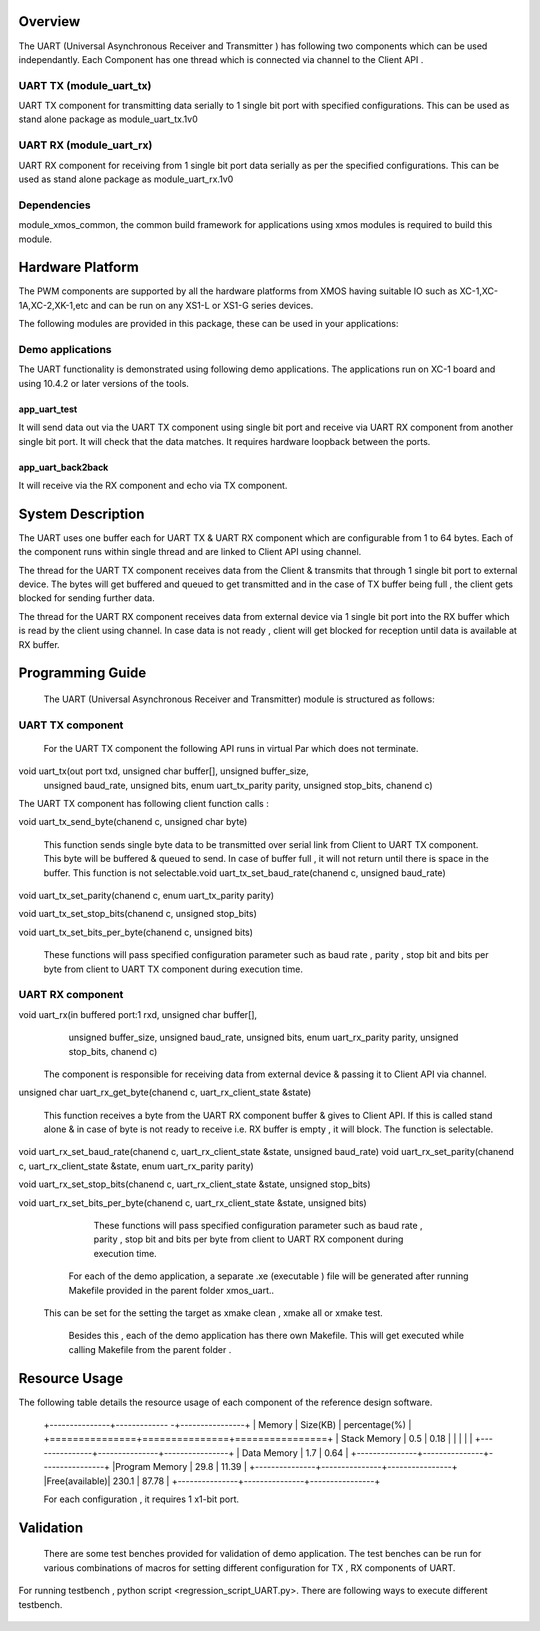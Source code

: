 Overview 
========

The UART (Universal Asynchronous Receiver and Transmitter ) has following two components which can be used independantly. Each Component has one thread which is connected via channel to the Client API . 

UART TX (module_uart_tx)
------------------------

UART TX component for transmitting data serially to 1 single bit port with specified configurations. This can be used as stand alone package as module_uart_tx.1v0

 
UART RX (module_uart_rx) 
------------------------

UART RX component for receiving from 1 single bit port data serially as per the specified configurations. This can be used as stand alone package as module_uart_rx.1v0 

Dependencies
------------

module_xmos_common, the common build framework for applications using xmos modules is required to build this module.


Hardware Platform
=================

The PWM components are supported by all the hardware platforms from XMOS having suitable IO such as XC-1,XC-1A,XC-2,XK-1,etc and can be run on any XS1-L or XS1-G series devices.
  
The following modules are provided in this package, these can be
used in your applications:

Demo applications 
-----------------

The UART functionality is demonstrated using following demo applications. The applications run on XC-1 board and using 10.4.2 or later versions of the tools.

app_uart_test 
+++++++++++++
 
It will send data out via the UART TX component using single bit port  and receive via UART RX component from another single bit port. It will check that the data matches. It requires hardware loopback between the ports.
  
app_uart_back2back  
++++++++++++++++++

It will receive via the RX component and echo via TX component.


System Description 
===================

The UART uses one buffer each for UART TX & UART RX component which are configurable from 1 to 64 bytes. Each of the component runs within single thread and are linked to Client API using channel. 

The thread for the UART TX component receives data from the Client & transmits that through 1 single bit port to external device. The bytes will get buffered and queued to get transmitted and in the case of TX buffer being full , the client gets blocked for sending further data.
  
The thread for the UART RX component receives data from external device via 1 single bit port into the RX buffer which is read by the client using channel. In case data is not ready , client will get blocked for reception until data is available at RX buffer.


Programming Guide 
=================

 The UART (Universal Asynchronous Receiver and Transmitter) module is structured as follows:


UART TX component 
-----------------    

   For the UART TX component the following API runs in virtual Par which does not terminate.

void uart_tx(out port txd, unsigned char buffer[], unsigned buffer_size,
         unsigned baud_rate, unsigned bits, enum uart_tx_parity parity,
         unsigned stop_bits, chanend c)

The UART TX component has following client function calls :
  
void uart_tx_send_byte(chanend c, unsigned char byte)

	This function sends single byte data to be transmitted over serial link from Client to UART TX component. This byte will be buffered & queued to send. In case of buffer full , it will not return until there is space in the buffer. This function is not selectable.void uart_tx_set_baud_rate(chanend c, unsigned baud_rate)

void uart_tx_set_parity(chanend c, enum uart_tx_parity parity)

void uart_tx_set_stop_bits(chanend c, unsigned stop_bits)

void uart_tx_set_bits_per_byte(chanend c, unsigned bits)

    These functions will pass specified configuration parameter such as baud rate , parity , stop bit and bits per byte from client to UART TX component during execution time. 

UART RX component 
-----------------

void uart_rx(in buffered port:1 rxd, unsigned char buffer[],
                unsigned buffer_size, unsigned baud_rate, unsigned bits,
                enum uart_rx_parity parity, unsigned stop_bits,
                chanend c)

   The component is responsible for receiving data from external device & passing it to Client API via channel.

unsigned char uart_rx_get_byte(chanend c, uart_rx_client_state &state)

   This function receives a byte from the UART RX component buffer & gives to Client API. If this is called stand alone & in case of byte is not ready to receive i.e. RX buffer is empty , it will block.   The function is selectable.
 
void uart_rx_set_baud_rate(chanend c, uart_rx_client_state &state, unsigned baud_rate)
void uart_rx_set_parity(chanend c, uart_rx_client_state &state, enum uart_rx_parity parity)

void uart_rx_set_stop_bits(chanend c, uart_rx_client_state &state, unsigned stop_bits)

void uart_rx_set_bits_per_byte(chanend c, uart_rx_client_state &state, unsigned bits)

		These functions will pass specified configuration parameter such as baud rate , parity , stop bit and bits per byte from client to UART RX component during execution time. 

   
	For each of the demo application, a separate .xe (executable ) file will be generated after running  Makefile provided in the parent folder xmos_uart..
 This can be set for the setting the target as xmake clean , xmake all or xmake test. 

    Besides this , each of the demo application has there own Makefile. This will get executed while calling Makefile from the parent folder .


Resource Usage 
==============


The following table details the resource usage of each
component of the reference design software.

 +---------------+------------- -+----------------+
 |   Memory      |  Size(KB)     | percentage(%)  |
 +===============+===============+================+
 | Stack Memory  |     0.5       |    0.18        |
 |               |               |                |
 +---------------+---------------+----------------+			
 | Data Memory   |     1.7       |    0.64        |
 +---------------+---------------+----------------+
 |Program Memory |    29.8       |   11.39        | 
 +---------------+---------------+----------------+ 
 |Free(available)|   230.1       |   87.78        |                      
 +---------------+---------------+----------------+
 
  
 For each configuration , it requires 1 x1-bit port.

Validation 
==========
   
      There are some test benches provided for validation of  demo application. The test benches can be run for various combinations of macros for setting different configuration for TX , RX components of UART. 
For running testbench , python script <regression_script_UART.py>. There are following ways to execute different testbench.

 +--------------------------+---------------------------------------------------+---------------------------------------------------------------+
 |   Testbench   	    |  Command   					| Description 	                                                |
 |		     	    |							|							        |
 +==========================+===================================================+================================================================
 | 		            |                                         	 	|This test will confirm that buffer size is enough and data from| 
 | check buffering   	    | <script.py> -check_buffering        	 	|TX buffer to RX buffer passes correctly                        |
 +--------------------------+----------------------------------------------------+--------------------------------------------------------------+
 | 		            | <script.py> -runtime_parameter_change   	 	|This test will confirm UART module supports change in parameter|
 | runtime parameter change |							|during runtime such as baud-rate,bits per byte, parity, stopbit|
 +--------------------------+---------------------------------------------------+---------------------------------------------------------------+
 | 		   	    | <script.py> -test_parity   		 	|This test will confirm UART module discards data in case of    |
 | Parity test              |					 		|mismatch in  change in parity                                  |
 +--------------------------+---------------------------------------------------+---------------------------------------------------------------+
 | single test   	    |script.py -buad_rate <baud_rate> -bitsperbyte      |This test will confirm UART module discards data in case of    |
 |                   	    |<bitsperbyte> -parity <parity> -stopbit <stopbit>	|mismatch in  change in parity                                  |
 +--------------------------+---------------------------------------------------+---------------------------------------------------------------+
 |			    |<script.py>				        | This will take all possible combinations of baud-rate,bits    |
 | regression test          |							|per byte,parity and no. of stop bits.it will use testlist.txt  | 
 +--------------------------+---------------------------------------------------+---------------------------------------------------------------+

